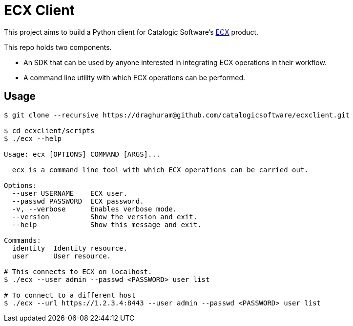 
= ECX Client

This project aims to build a Python client for Catalogic Software's 
https://catalogicsoftware.com/products/ecx/[ECX] product. 

This repo holds two components. 

- An SDK that can be used by anyone interested in integrating ECX
  operations in their workflow.

- A command line utility with which ECX operations can be performed.

== Usage

....
$ git clone --recursive https://draghuram@github.com/catalogicsoftware/ecxclient.git

$ cd ecxclient/scripts
$ ./ecx --help

Usage: ecx [OPTIONS] COMMAND [ARGS]...

  ecx is a command line tool with which ECX operations can be carried out.

Options:                                                                                                                                       --url URL          ECX url.
  --user USERNAME    ECX user.
  --passwd PASSWORD  ECX password.
  -v, --verbose      Enables verbose mode.
  --version          Show the version and exit.
  --help             Show this message and exit.

Commands:
  identity  Identity resource.
  user      User resource.

# This connects to ECX on localhost.
$ ./ecx --user admin --passwd <PASSWORD> user list

# To connect to a different host
$ ./ecx --url https://1.2.3.4:8443 --user admin --passwd <PASSWORD> user list
....
